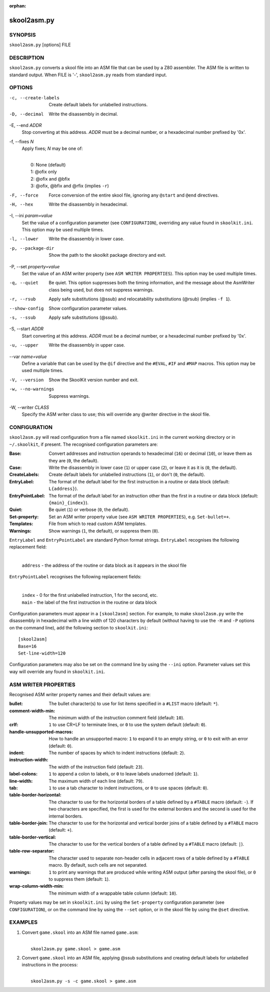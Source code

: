 :orphan:

============
skool2asm.py
============

SYNOPSIS
========
``skool2asm.py`` [options] FILE

DESCRIPTION
===========
``skool2asm.py`` converts a skool file into an ASM file that can be used by a
Z80 assembler. The ASM file is written to standard output. When FILE is '-',
``skool2asm.py`` reads from standard input.

OPTIONS
=======
-c, --create-labels
  Create default labels for unlabelled instructions.

-D, --decimal
  Write the disassembly in decimal.

-E, --end `ADDR`
  Stop converting at this address. `ADDR` must be a decimal number, or a
  hexadecimal number prefixed by '0x'.

-f, --fixes `N`
  Apply fixes; `N` may be one of:

  |
  |   0: None (default)
  |   1: @ofix only
  |   2: @ofix and @bfix
  |   3: @ofix, @bfix and @rfix (implies ``-r``)

-F, --force
  Force conversion of the entire skool file, ignoring any ``@start`` and
  ``@end`` directives.

-H, --hex
  Write the disassembly in hexadecimal.

-I, --ini `param=value`
  Set the value of a configuration parameter (see ``CONFIGURATION``),
  overriding any value found in ``skoolkit.ini``. This option may be used
  multiple times.

-l, --lower
  Write the disassembly in lower case.

-p, --package-dir
  Show the path to the skoolkit package directory and exit.

-P, --set `property=value`
  Set the value of an ASM writer property (see ``ASM WRITER PROPERTIES``). This
  option may be used multiple times.

-q, --quiet
  Be quiet. This option suppresses both the timing information, and the message
  about the AsmWriter class being used, but does not suppress warnings.

-r, --rsub
  Apply safe substitutions (@ssub) and relocatability substitutions (@rsub)
  (implies ``-f 1``).

--show-config
  Show configuration parameter values.

-s, --ssub
  Apply safe substitutions (@ssub).

-S, --start `ADDR`
  Start converting at this address. `ADDR` must be a decimal number, or a
  hexadecimal number prefixed by '0x'.

-u, --upper
  Write the disassembly in upper case.

--var `name=value`
  Define a variable that can be used by the ``@if`` directive and the
  ``#EVAL``, ``#IF`` and ``#MAP`` macros. This option may be used multiple
  times.

-V, --version
  Show the SkoolKit version number and exit.

-w, --no-warnings
  Suppress warnings.

-W, --writer `CLASS`
  Specify the ASM writer class to use; this will override any @writer directive
  in the skool file.

CONFIGURATION
=============
``skool2asm.py`` will read configuration from a file named ``skoolkit.ini`` in
the current working directory or in ``~/.skoolkit``, if present. The recognised
configuration parameters are:

:Base: Convert addresses and instruction operands to hexadecimal (``16``) or
  decimal (``10``), or leave them as they are (``0``, the default).
:Case: Write the disassembly in lower case (``1``) or upper case (``2``), or
  leave it as it is (``0``, the default).
:CreateLabels: Create default labels for unlabelled instructions (``1``), or
  don't (``0``, the default).
:EntryLabel: The format of the default label for the first instruction in a
  routine or data block (default: ``L{address}``).
:EntryPointLabel: The format of the default label for an instruction other than
  the first in a routine or data block (default: ``{main}_{index}``).
:Quiet: Be quiet (``1``) or verbose (``0``, the default).
:Set-property: Set an ASM writer property value (see ``ASM WRITER
  PROPERTIES``), e.g. ``Set-bullet=+``.
:Templates: File from which to read custom ASM templates.
:Warnings: Show warnings (``1``, the default), or suppress them (``0``).

``EntryLabel`` and ``EntryPointLabel`` are standard Python format strings.
``EntryLabel`` recognises the following replacement field:

  |
  | ``address`` - the address of the routine or data block as it appears in the skool file

``EntryPointLabel`` recognises the following replacement fields:

  |
  | ``index`` - 0 for the first unlabelled instruction, 1 for the second, etc.
  | ``main`` - the label of the first instruction in the routine or data block

Configuration parameters must appear in a ``[skool2asm]`` section. For example,
to make ``skool2asm.py`` write the disassembly in hexadecimal with a line width
of 120 characters by default (without having to use the ``-H`` and ``-P``
options on the command line), add the following section to ``skoolkit.ini``::

  [skool2asm]
  Base=16
  Set-line-width=120

Configuration parameters may also be set on the command line by using the
``--ini`` option. Parameter values set this way will override any found in
``skoolkit.ini``.

ASM WRITER PROPERTIES
=====================
Recognised ASM writer property names and their default values are:

:bullet: The bullet character(s) to use for list items specified in a ``#LIST``
  macro (default: ``*``).
:comment-width-min: The minimum width of the instruction comment field
  (default: ``10``).
:crlf: ``1`` to use CR+LF to terminate lines, or ``0`` to use the system
  default (default: ``0``).
:handle-unsupported-macros: How to handle an unsupported macro: ``1`` to expand
  it to an empty string, or ``0`` to exit with an error (default: ``0``).
:indent: The number of spaces by which to indent instructions (default: ``2``).
:instruction-width: The width of the instruction field (default: ``23``).
:label-colons: ``1`` to append a colon to labels, or ``0`` to leave labels
  unadorned (default: ``1``).
:line-width: The maximum width of each line (default: ``79``).
:tab: ``1`` to use a tab character to indent instructions, or ``0`` to use
  spaces (default: ``0``).
:table-border-horizontal: The character to use for the horizontal borders of a
  table defined by a ``#TABLE`` macro (default: ``-``). If two characters are
  specified, the first is used for the external borders and the second is used
  for the internal borders.
:table-border-join: The character to use for the horizontal and vertical border
  joins of a table defined by a ``#TABLE`` macro (default: ``+``).
:table-border-vertical: The character to use for the vertical borders of a
  table defined by a ``#TABLE`` macro (default: ``|``).
:table-row-separator: The character used to separate non-header cells in
  adjacent rows of a table defined by a ``#TABLE`` macro. By default, such
  cells are not separated.
:warnings: ``1`` to print any warnings that are produced while writing ASM
  output (after parsing the skool file), or ``0`` to suppress them (default:
  ``1``).
:wrap-column-width-min: The minimum width of a wrappable table column (default:
  ``10``).

Property values may be set in ``skoolkit.ini`` by using the ``Set-property``
configuration parameter (see ``CONFIGURATION``), or on the command line by
using the ``--set`` option, or in the skool file by using the ``@set``
directive.

EXAMPLES
========
1. Convert ``game.skool`` into an ASM file named ``game.asm``:

   |
   |   ``skool2asm.py game.skool > game.asm``

2. Convert ``game.skool`` into an ASM file, applying @ssub substitutions and
   creating default labels for unlabelled instructions in the process:

   |
   |   ``skool2asm.py -s -c game.skool > game.asm``
